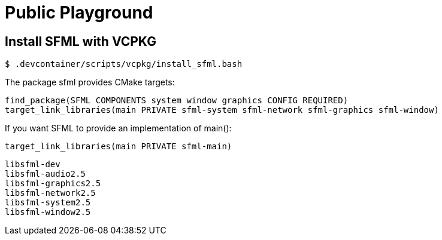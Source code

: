 = Public Playground


== Install SFML with VCPKG

----
$ .devcontainer/scripts/vcpkg/install_sfml.bash 
----

The package sfml provides CMake targets:
----
find_package(SFML COMPONENTS system window graphics CONFIG REQUIRED)
target_link_libraries(main PRIVATE sfml-system sfml-network sfml-graphics sfml-window)
----

If you want SFML to provide an implementation of main():
----
target_link_libraries(main PRIVATE sfml-main)
----

----
libsfml-dev
libsfml-audio2.5
libsfml-graphics2.5
libsfml-network2.5
libsfml-system2.5
libsfml-window2.5
----
